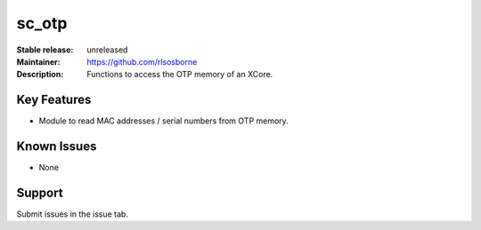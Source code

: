 sc_otp
.......

:Stable release: unreleased

:Maintainer: https://github.com/rlsosborne

:Description: Functions to access the OTP memory of an XCore.


Key Features
============

* Module to read MAC addresses / serial numbers from OTP memory.

Known Issues
============

* None

Support
=======

Submit issues in the issue tab.
